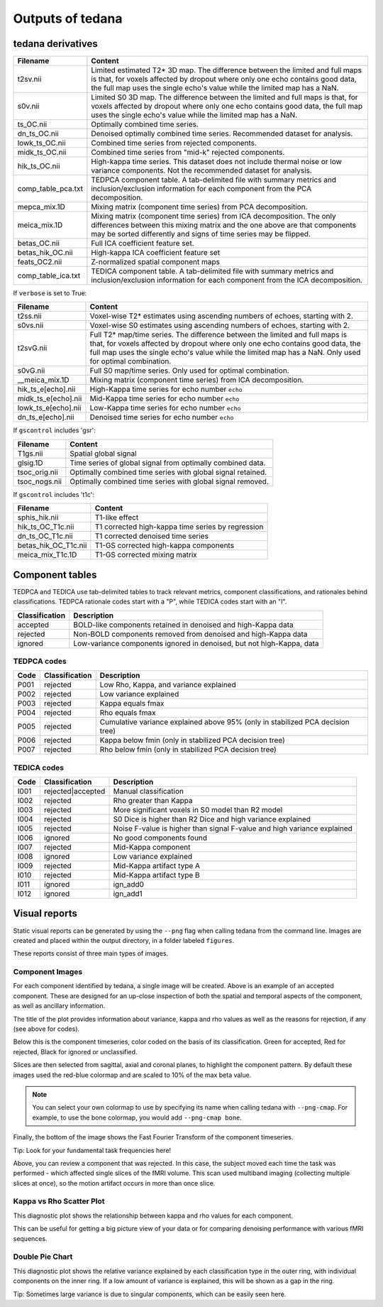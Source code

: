 Outputs of tedana
===========================

tedana derivatives
------------------

======================    =====================================================
Filename                  Content
======================    =====================================================
t2sv.nii                  Limited estimated T2* 3D map.
                          The difference between the limited and full maps
                          is that, for voxels affected by dropout where
                          only one echo contains good data, the full map
                          uses the single echo's value while the limited
                          map has a NaN.
s0v.nii                   Limited S0 3D map.
                          The difference between the limited and full maps
                          is that, for voxels affected by dropout where
                          only one echo contains good data, the full map
                          uses the single echo's value while the limited
                          map has a NaN.
ts_OC.nii                 Optimally combined time series.
dn_ts_OC.nii              Denoised optimally combined time series. Recommended
                          dataset for analysis.
lowk_ts_OC.nii            Combined time series from rejected components.
midk_ts_OC.nii            Combined time series from "mid-k" rejected components.
hik_ts_OC.nii             High-kappa time series. This dataset does not
                          include thermal noise or low variance components.
                          Not the recommended dataset for analysis.
comp_table_pca.txt        TEDPCA component table. A tab-delimited file with
                          summary metrics and inclusion/exclusion information
                          for each component from the PCA decomposition.
mepca_mix.1D              Mixing matrix (component time series) from PCA
                          decomposition.
meica_mix.1D              Mixing matrix (component time series) from ICA
                          decomposition. The only differences between this
                          mixing matrix and the one above are that
                          components may be sorted differently and signs of
                          time series may be flipped.
betas_OC.nii              Full ICA coefficient feature set.
betas_hik_OC.nii          High-kappa ICA coefficient feature set
feats_OC2.nii             Z-normalized spatial component maps
comp_table_ica.txt        TEDICA component table. A tab-delimited file with
                          summary metrics and inclusion/exclusion information
                          for each component from the ICA decomposition.
======================    =====================================================

If ``verbose`` is set to True:

======================    =====================================================
Filename                  Content
======================    =====================================================
t2ss.nii                  Voxel-wise T2* estimates using ascending numbers
                          of echoes, starting with 2.
s0vs.nii                  Voxel-wise S0 estimates using ascending numbers
                          of echoes, starting with 2.
t2svG.nii                 Full T2* map/time series. The difference between
                          the limited and full maps is that, for voxels
                          affected by dropout where only one echo contains
                          good data, the full map uses the single echo's
                          value while the limited map has a NaN. Only used
                          for optimal combination.
s0vG.nii                  Full S0 map/time series. Only used for optimal
                          combination.
__meica_mix.1D            Mixing matrix (component time series) from ICA
                          decomposition.
hik_ts_e[echo].nii        High-Kappa time series for echo number ``echo``
midk_ts_e[echo].nii       Mid-Kappa time series for echo number ``echo``
lowk_ts_e[echo].nii       Low-Kappa time series for echo number ``echo``
dn_ts_e[echo].nii         Denoised time series for echo number ``echo``
======================    =====================================================

If ``gscontrol`` includes 'gsr':

======================    =====================================================
Filename                  Content
======================    =====================================================
T1gs.nii                  Spatial global signal
glsig.1D                  Time series of global signal from optimally combined
                          data.
tsoc_orig.nii             Optimally combined time series with global signal
                          retained.
tsoc_nogs.nii             Optimally combined time series with global signal
                          removed.
======================    =====================================================

If ``gscontrol`` includes 't1c':

======================    =====================================================
Filename                  Content
======================    =====================================================
sphis_hik.nii             T1-like effect
hik_ts_OC_T1c.nii         T1 corrected high-kappa time series by regression
dn_ts_OC_T1c.nii          T1 corrected denoised time series
betas_hik_OC_T1c.nii      T1-GS corrected high-kappa components
meica_mix_T1c.1D          T1-GS corrected mixing matrix
======================    =====================================================

Component tables
----------------
TEDPCA and TEDICA use tab-delimited tables to track relevant metrics, component
classifications, and rationales behind classifications.
TEDPCA rationale codes start with a "P", while TEDICA codes start with an "I".

===============    =============================================================
Classification     Description
===============    =============================================================
accepted           BOLD-like components retained in denoised and high-Kappa data
rejected           Non-BOLD components removed from denoised and high-Kappa data
ignored            Low-variance components ignored in denoised, but not
                   high-Kappa, data
===============    =============================================================

TEDPCA codes
````````````

=====  ===============  ========================================================
Code   Classification   Description
=====  ===============  ========================================================
P001   rejected         Low Rho, Kappa, and variance explained
P002   rejected         Low variance explained
P003   rejected         Kappa equals fmax
P004   rejected         Rho equals fmax
P005   rejected         Cumulative variance explained above 95% (only in
                        stabilized PCA decision tree)
P006   rejected         Kappa below fmin (only in stabilized PCA decision tree)
P007   rejected         Rho below fmin (only in stabilized PCA decision tree)
=====  ===============  ========================================================

TEDICA codes
````````````
=====  =================  ========================================================
Code   Classification     Description
=====  =================  ========================================================
I001   rejected|accepted  Manual classification
I002   rejected           Rho greater than Kappa
I003   rejected           More significant voxels in S0 model than R2 model
I004   rejected           S0 Dice is higher than R2 Dice and high variance
                          explained
I005   rejected           Noise F-value is higher than signal F-value and high
                          variance explained
I006   ignored            No good components found
I007   rejected           Mid-Kappa component
I008   ignored            Low variance explained
I009   rejected           Mid-Kappa artifact type A
I010   rejected           Mid-Kappa artifact type B
I011   ignored            ign_add0
I012   ignored            ign_add1
=====  =================  ========================================================

Visual reports
--------------
Static visual reports can be generated by using the ``--png`` flag when calling
tedana from the command line.
Images are created and placed within the output directory, in a folder labeled
``figures``.

These reports consist of three main types of images.

Component Images
````````````````
.. image:: /_static/example_good_component.png
  :align: center

For each component identified by tedana, a single image will be created.
Above is an example of an accepted component.
These are designed for an up-close inspection of both the spatial and temporal
aspects of the component, as well as ancillary information.

The title of the plot provides information about variance, kappa and rho values
as well as the reasons for rejection, if any (see above for codes).

Below this is the component timeseries, color coded on the basis of its
classification.
Green for accepted, Red for rejected, Black for ignored or unclassified.

Slices are then selected from sagittal, axial and coronal planes, to highlight
the component pattern.
By default these images used the red-blue colormap and are scaled to 10% of the
max beta value.

.. note::
  You can select your own colormap to use by specifying its name when calling
  tedana with ``--png-cmap``.
  For example, to use the bone colormap, you would add ``--png-cmap bone``.

Finally, the bottom of the image shows the Fast Fourier Transform of the
component timeseries.

Tip: Look for your fundamental task frequencies here!


.. image:: /_static/example_bad_component.png
  :align: center

Above, you can review a component that was rejected.
In this case, the subject moved each time the task was performed - which
affected single slices of the fMRI volume.
This scan used multiband imaging (collecting multiple slices at once), so
the motion artifact occurs in more than once slice.


Kappa vs Rho Scatter Plot
`````````````````````````
.. image:: /_static/example_Kappa_vs_Rho_Scatter.png
  :align: center

This diagnostic plot shows the relationship between kappa and rho values for
each component.

This can be useful for getting a big picture view of your data or for comparing
denoising performance with various fMRI sequences.

Double Pie Chart
````````````````
.. image:: /_static/example_Component_Overview.png
  :align: center

This diagnostic plot shows the relative variance explained by each
classification type in the outer ring, with individual components on the inner
ring.
If a low amount of variance is explained, this will be shown as a gap in the
ring.

Tip: Sometimes large variance is due to singular components, which can be
easily seen here.
